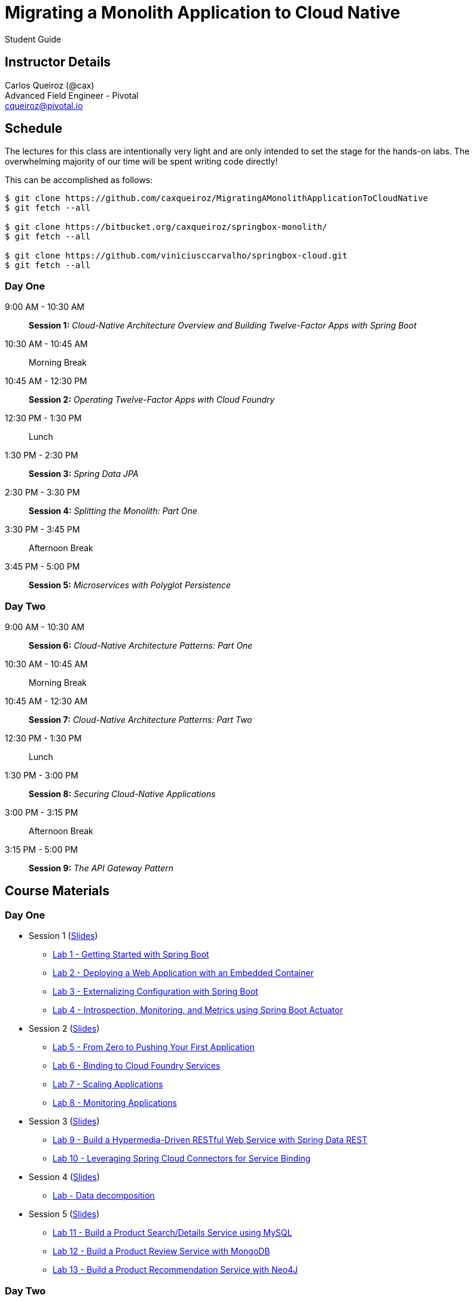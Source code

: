 = Migrating a Monolith Application to Cloud Native

Student Guide

== Instructor Details

Carlos Queiroz (@cax) +
Advanced Field Engineer - Pivotal +
cqueiroz@pivotal.io


== Schedule

The lectures for this class are intentionally very light and are only intended to set the stage for the hands-on labs.
The overwhelming majority of our time will be spent writing code directly!

This can be accomplished as follows:

----
$ git clone https://github.com/caxqueiroz/MigratingAMonolithApplicationToCloudNative
$ git fetch --all

$ git clone https://bitbucket.org/caxqueiroz/springbox-monolith/
$ git fetch --all

$ git clone https://github.com/viniciusccarvalho/springbox-cloud.git
$ git fetch --all

----

=== Day One
9:00 AM - 10:30 AM:: *Session 1:* _Cloud-Native Architecture Overview and Building Twelve-Factor Apps with Spring Boot_
10:30 AM - 10:45 AM:: Morning Break
10:45 AM - 12:30 PM:: *Session 2:* _Operating Twelve-Factor Apps with Cloud Foundry_
12:30 PM - 1:30 PM:: Lunch
1:30 PM - 2:30 PM:: *Session 3:* _Spring Data JPA_
2:30 PM - 3:30 PM:: *Session 4:* _Splitting the Monolith: Part One_
3:30 PM - 3:45 PM:: Afternoon Break
3:45 PM - 5:00 PM:: *Session 5:* _Microservices with Polyglot Persistence_

=== Day Two
9:00 AM - 10:30 AM:: *Session 6:* _Cloud-Native Architecture Patterns: Part One_
10:30 AM - 10:45 AM:: Morning Break
10:45 AM - 12:30 AM:: *Session 7:* _Cloud-Native Architecture Patterns: Part Two_
12:30 PM - 1:30 PM:: Lunch
1:30 PM - 3:00 PM:: *Session 8:* _Securing Cloud-Native Applications_
3:00 PM - 3:15 PM:: Afternoon Break
3:15 PM - 5:00 PM:: *Session 9:* _The API Gateway Pattern_

 

== Course Materials

=== Day One

* Session 1 (link:day_01/session_01/session_01.pdf[Slides])
** link:sessions/day_01/session_01/lab_01/lab_01.adoc[Lab 1 - Getting Started with Spring Boot]
** link:sessions/day_01/session_01/lab_02/lab_02.adoc[Lab 2 - Deploying a Web Application with an Embedded Container]
** link:sessions/day_01/session_01/lab_03/lab_03.adoc[Lab 3 - Externalizing Configuration with Spring Boot]
** link:sessions/day_01/session_01/lab_04/lab_04.adoc[Lab 4 - Introspection, Monitoring, and Metrics using Spring Boot Actuator]
* Session 2 (link:day_01/session_02/session_02.pdf[Slides])
** link:sessions/day_01/session_02/lab_05/lab_05.adoc[Lab 5 - From Zero to Pushing Your First Application]
** link:sessions/day_01/session_02/lab_06/lab_06.adoc[Lab 6 - Binding to Cloud Foundry Services]
** link:sessions/day_01/session_02/lab_07/lab_07.adoc[Lab 7 - Scaling Applications]
** link:sessions/day_01/session_02/lab_08/lab_08.adoc[Lab 8 - Monitoring Applications]
* Session 3 (link:day_01/session_03/session_03.pdf[Slides])
** link:sessions/day_01/session_03/lab_09/lab_09.adoc[Lab 9 - Build a Hypermedia-Driven RESTful Web Service with Spring Data REST]
** link:sessions/day_01/session_03/lab_10/lab_10.adoc[Lab 10 - Leveraging Spring Cloud Connectors for Service Binding]
* Session 4 (link:day_01/session_04/session_04.pdf[Slides])
** link:sessions/day_01/session_04/lab/lab.adoc[Lab - Data decomposition]
* Session 5 (link:day_01/session_04/session_04.pdf[Slides])
** link:sessions/day_01/session_05/lab_11/lab_11.adoc[Lab 11 - Build a Product Search/Details Service using MySQL]
** link:sessions/day_01/session_05/lab_12/lab_12.adoc[Lab 12 - Build a Product Review Service with MongoDB]
** link:sessions/day_01/session_05/lab_13/lab_13.adoc[Lab 13 - Build a Product Recommendation Service with Neo4J]

=== Day Two

* Session 6 (link:day_02/session_06/session_06.pdf[Slides])
** link:day_02/session_06/lab_14/lab_14.adoc[Lab 14 - Deploying and Using Spring Cloud Config Server]
** link:day_02/session_06/lab_15/lab_15.adoc[Lab 15 - Refreshing Configuration with Spring Cloud Bus]
** link:day_02/session_06/lab_16/lab_16.adoc[Lab 16 - Leveraging Eureka for Service Discovery via Spring Cloud Netflix]

* Session 7 (link:day_02/session_07/session_07.pdf[Slides])
** link:day_02/session_07/lab_17/lab_17.adoc[Lab 17 - Client-Side Load Balancing with Ribbon]
** link:day_02/session_07/lab_18/lab_18.adoc[Lab 18 - Declarative REST Clients with Feign]
** link:day_02/session_07/lab_19/lab_19.adoc[Lab 19 - Fault-Tolerance with Hystrix]
** link:day_02/session_07/lab_20/lab_20.adoc[Lab 20 - Monitoring Circuit Breakers with Hystrix Dashboard]

* Session 8 (link:day_02/session_08/session_08.pdf[Slides])
** link:day_02/session_08/lab_21/lab_21.adoc[Lab 21 - Creating an OAuth2 Authorization Server]
** link:day_02/session_08/lab_22/lab_22.adoc[Lab 22 - Securing a Resource Server with Spring Cloud Security]

* Session 9 (link:day_02/session_09/session_09.pdf[Slides])
** link:day_02/session_09/lab_23/lab_23.adoc[Lab 23 - Building a Simple Reverse Proxy with Zuul]
** link:day_02/session_09/lab_24/lab_24.adoc[Lab 24 - API Aggregation and Transformation with RxJava]
** link:day_02/session_09/lab_25/lab_25.adoc[Lab 25 - Implementing OAuth2 SSO in the API Gateway with Spring Cloud Security]
** link:day_02/session_09/lab_26/lab_26.adoc[Lab 26 - Icing on the Cake: Adding the User Interface]
